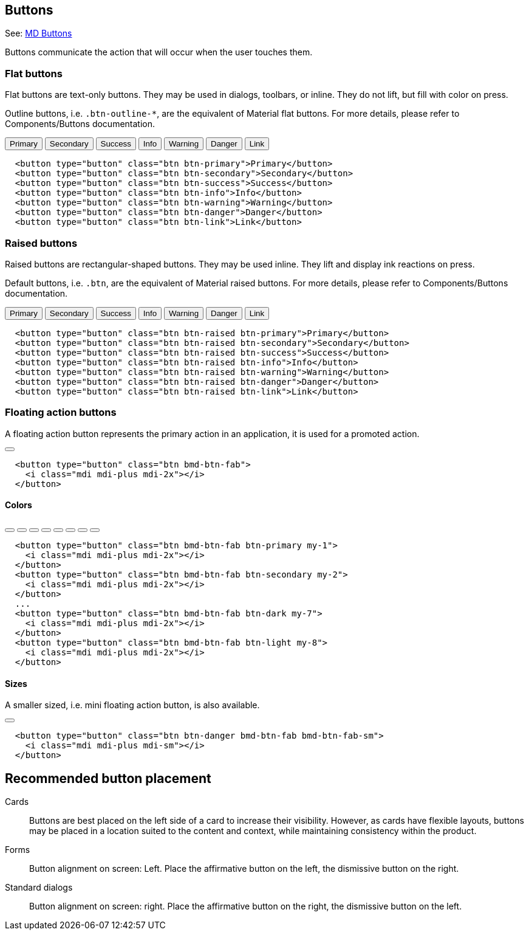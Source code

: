 ## Buttons

See: https://fezvrasta.github.io/bootstrap-material-design/docs/4.0/material-design/buttons/[MD Buttons, window="_blank"]

Buttons communicate the action that will occur when the user touches them.

### Flat buttons

Flat buttons are text-only buttons. They may be used in dialogs, toolbars,
or inline. They do not lift, but fill with color on press.

Outline buttons, i.e. `.btn-outline-*`, are the equivalent of Material flat
buttons. For more details, please refer to Components/Buttons documentation.

++++
<div class="doc-example">
  <button type="button" class="btn btn-primary">Primary</button>
  <button type="button" class="btn btn-secondary">Secondary</button>
  <button type="button" class="btn btn-success">Success</button>
  <button type="button" class="btn btn-info">Info</button>
  <button type="button" class="btn btn-warning">Warning</button>
  <button type="button" class="btn btn-danger">Danger</button>
  <button type="button" class="btn btn-link">Link</button>
</div>
++++

[source, html]
----
  <button type="button" class="btn btn-primary">Primary</button>
  <button type="button" class="btn btn-secondary">Secondary</button>
  <button type="button" class="btn btn-success">Success</button>
  <button type="button" class="btn btn-info">Info</button>
  <button type="button" class="btn btn-warning">Warning</button>
  <button type="button" class="btn btn-danger">Danger</button>
  <button type="button" class="btn btn-link">Link</button>
----

### Raised buttons

Raised buttons are rectangular-shaped buttons. They may be used inline. They
lift and display ink reactions on press.

Default buttons, i.e. `.btn`, are the equivalent of Material raised buttons.
For more details, please refer to Components/Buttons documentation.

++++
<div class="doc-example">
  <button type="button" class="btn btn-raised btn-primary">Primary</button>
  <button type="button" class="btn btn-raised btn-secondary">Secondary</button>
  <button type="button" class="btn btn-raised btn-success">Success</button>
  <button type="button" class="btn btn-raised btn-info">Info</button>
  <button type="button" class="btn btn-raised btn-warning">Warning</button>
  <button type="button" class="btn btn-raised btn-danger">Danger</button>
  <button type="button" class="btn btn-raised btn-link">Link</button>
</div>
++++

[source, html]
----
  <button type="button" class="btn btn-raised btn-primary">Primary</button>
  <button type="button" class="btn btn-raised btn-secondary">Secondary</button>
  <button type="button" class="btn btn-raised btn-success">Success</button>
  <button type="button" class="btn btn-raised btn-info">Info</button>
  <button type="button" class="btn btn-raised btn-warning">Warning</button>
  <button type="button" class="btn btn-raised btn-danger">Danger</button>
  <button type="button" class="btn btn-raised btn-link">Link</button>
----

### Floating action buttons

A floating action button represents the primary action in an application,
it is used for a promoted action.

++++
<div class="doc-example">
  <button type="button" class="btn bmd-btn-fab">
    <i class="mdi mdi-plus mdi-2x"></i>
  </button>
</div>
++++

[source, html]
----
  <button type="button" class="btn bmd-btn-fab">
    <i class="mdi mdi-plus mdi-2x"></i>
  </button>
----

#### Colors

++++
<div class="doc-example">
  <button type="button" class="btn bmd-btn-fab btn-primary my-1">
    <i class="mdi mdi-plus mdi-2x"></i>
  </button>
  <button type="button" class="btn bmd-btn-fab btn-secondary my-1">
    <i class="mdi mdi-plus mdi-2x"></i>
  </button>
  <button type="button" class="btn bmd-btn-fab btn-danger my-1">
    <i class="mdi mdi-plus mdi-2x"></i>
  </button>
  <button type="button" class="btn bmd-btn-fab btn-info my-1">
    <i class="mdi mdi-plus mdi-2x"></i>
  </button>
  <button type="button" class="btn bmd-btn-fab btn-success my-1">
    <i class="mdi mdi-plus mdi-2x"></i>
  </button>
  <button type="button" class="btn bmd-btn-fab btn-warning my-1">
    <i class="mdi mdi-plus mdi-2x"></i>
  </button>
  <button type="button" class="btn bmd-btn-fab btn-dark my-1">
    <i class="mdi mdi-plus mdi-2x"></i>
  </button>
  <button type="button" class="btn bmd-btn-fab btn-light my-1">
    <i class="mdi mdi-plus mdi-2x"></i>
  </button>
</div>
++++

[source, html]
----
  <button type="button" class="btn bmd-btn-fab btn-primary my-1">
    <i class="mdi mdi-plus mdi-2x"></i>
  </button>
  <button type="button" class="btn bmd-btn-fab btn-secondary my-2">
    <i class="mdi mdi-plus mdi-2x"></i>
  </button>
  ...
  <button type="button" class="btn bmd-btn-fab btn-dark my-7">
    <i class="mdi mdi-plus mdi-2x"></i>
  </button>
  <button type="button" class="btn bmd-btn-fab btn-light my-8">
    <i class="mdi mdi-plus mdi-2x"></i>
  </button>
----

#### Sizes

A smaller sized, i.e. mini floating action button, is also available.

++++
<div class="doc-example">
  <button type="button" class="btn btn-danger bmd-btn-fab bmd-btn-fab-sm">
    <i class="mdi mdi-plus mdi-sm"></i>
  </button>
</div>
++++

[source, html]
----
  <button type="button" class="btn btn-danger bmd-btn-fab bmd-btn-fab-sm">
    <i class="mdi mdi-plus mdi-sm"></i>
  </button>
----

## Recommended button placement

Cards::
  Buttons are best placed on the left side of a card to increase their
  visibility. However, as cards have flexible layouts, buttons may be
  placed in a location suited to the content and context, while
  maintaining consistency within the product.

Forms::
  Button alignment on screen: Left. Place the affirmative button on the
  left, the dismissive button on the right.

Standard dialogs::
  Button alignment on screen: right. Place the affirmative button on the
  right, the dismissive button on the left.

